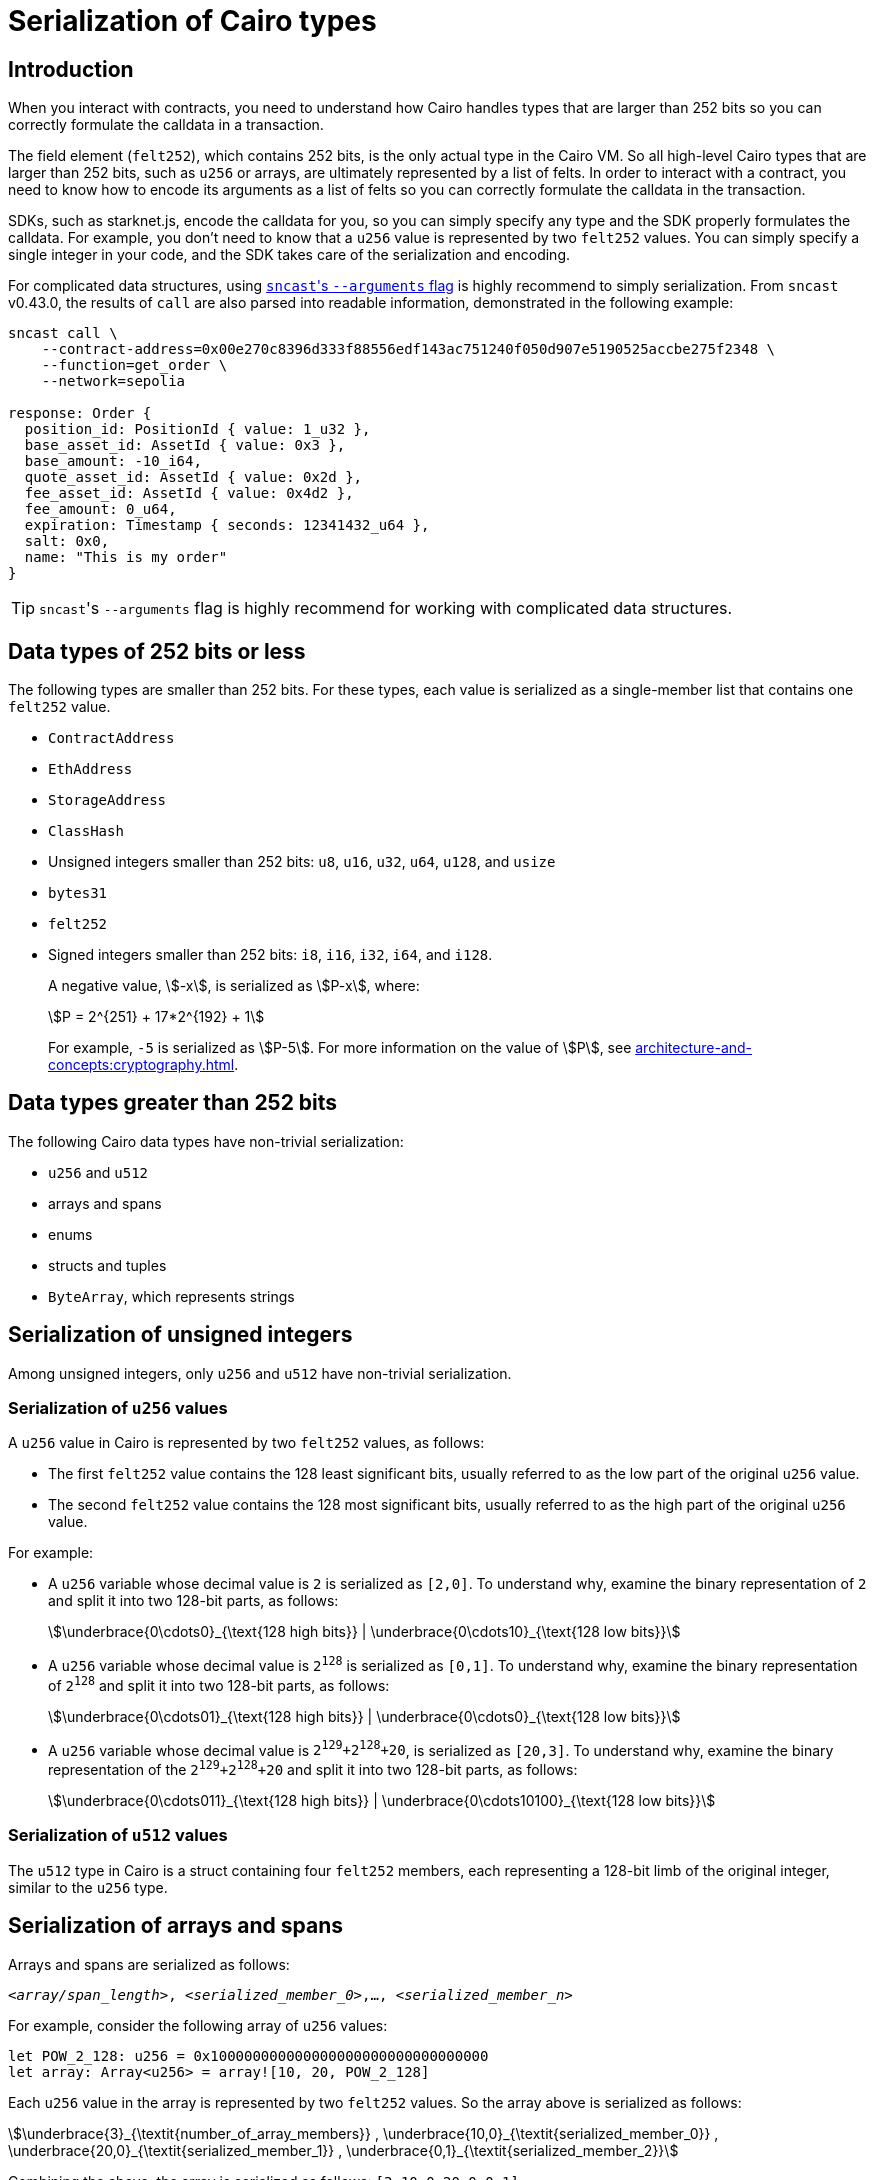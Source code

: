[id="serialization_of_types_in_Cairo"]
= Serialization of Cairo types

== Introduction

When you interact with contracts, you need to understand how Cairo handles types that are larger than 252 bits so you can correctly formulate the calldata in a transaction.

The field element (`felt252`), which contains 252 bits, is the only actual type in the Cairo VM. So all high-level Cairo types that are larger than 252 bits, such as `u256` or arrays, are ultimately represented by a list of felts. In order to interact with a contract, you need to know how to encode its arguments as a list of felts so you can correctly formulate the calldata in the transaction.

SDKs, such as starknet.js, encode the calldata for you, so you can simply specify any type and the SDK properly formulates the calldata. For example, you don't need to know that a `u256` value is represented by two `felt252` values. You can simply specify a single integer in your code, and the SDK takes care of the serialization and encoding.

For complicated data structures, using https://foundry-rs.github.io/starknet-foundry/starknet/calldata-transformation.html#using---arguments[``sncast``'s `--arguments` flag^] is highly recommend to simply serialization. From `sncast` v0.43.0, the results of `call` are also parsed into readable information, demonstrated in the following example:
[source,terminal]
----
sncast call \
    --contract-address=0x00e270c8396d333f88556edf143ac751240f050d907e5190525accbe275f2348 \
    --function=get_order \
    --network=sepolia

response: Order {
  position_id: PositionId { value: 1_u32 },
  base_asset_id: AssetId { value: 0x3 },
  base_amount: -10_i64,
  quote_asset_id: AssetId { value: 0x2d },
  fee_asset_id: AssetId { value: 0x4d2 },
  fee_amount: 0_u64,
  expiration: Timestamp { seconds: 12341432_u64 },
  salt: 0x0,
  name: "This is my order"
}
----

[TIP]
====
``sncast``'s `--arguments` flag is highly recommend for working with complicated data structures.
====


[#data_types_of_252_bits_or_less]
== Data types of 252 bits or less

The following types are smaller than 252 bits. For these types, each value is serialized as a single-member list that contains one `felt252` value.

* `ContractAddress`
* `EthAddress`
* `StorageAddress`
* `ClassHash`
* Unsigned integers smaller than 252 bits: `u8`, `u16`, `u32`, `u64`, `u128`, and `usize`
* `bytes31`
* `felt252`
* Signed integers smaller than 252 bits: `i8`, `i16`, `i32`, `i64`, and `i128`.
+
A negative value, stem:[-x], is serialized as stem:[P-x], where:
+
[stem]
++++
P = 2^{251} + 17*2^{192} + 1
++++
+
For example, `-5` is serialized as stem:[P-5]. For more information on the value of stem:[P], see xref:architecture-and-concepts:cryptography.adoc[].


[#data_types_greater_than_252_bits]
== Data types greater than 252 bits

The following Cairo data types have non-trivial serialization:

* `u256` and `u512`
* arrays and spans
* enums
* structs and tuples
* `ByteArray`, which represents strings


[#serialization_of_unsigned_integers]
== Serialization of unsigned integers

Among unsigned integers, only `u256` and `u512` have non-trivial serialization.

[#serialization_in_u256_values]
=== Serialization of `u256` values

A `u256` value in Cairo is represented by two `felt252` values, as follows:

* The first `felt252` value contains the 128 least significant bits, usually referred to as the low part of the original `u256` value.
* The second `felt252` value contains the 128 most significant bits, usually referred to as the high part of the original `u256` value.

For example:

* A `u256` variable whose decimal value is `2` is serialized as `[2,0]`. To understand why, examine the binary representation of `2` and split it into two 128-bit parts, as follows:
+
[stem]
++++
\underbrace{0\cdots0}_{\text{128 high bits}} |
\underbrace{0\cdots10}_{\text{128 low bits}}
++++
//
// [#binary_representation_of_u256]
// .Binary representation of `2` in a serialized `u256`
// [%autowidth,cols="2"]
// |===
// |`felt252`~1~ = `0`~binary~ = `0`~decimal~|`felt252`~2~ = `10`~binary~ = `2~decimal~`
//
// a|//`0b000...000`
// [stem]
// ++++
// \underbrace{0\cdots0}_{\text{128 bits}}
// ++++
// a| //`0b000...000`
// [stem]
// ++++
// \underbrace{0\cdots0}_{\text{128 bits}}
// \underbrace{0\cdots10}_{\text{128 bits}}
// ++++
// |===

* A `u256` variable whose decimal value is `2^128^` is serialized as `[0,1]`. To understand why, examine the binary representation of `2^128^` and split it into two 128-bit parts, as follows:
+
[stem]
++++
\underbrace{0\cdots01}_{\text{128 high bits}} |
\underbrace{0\cdots0}_{\text{128 low bits}}
++++

* A `u256` variable whose decimal value is `2^129^+2^128^+20`, is serialized as `[20,3]`. To understand why, examine the binary representation of the `2^129^+2^128^+20` and split it into two 128-bit parts, as follows:
+
[stem]
++++
\underbrace{0\cdots011}_{\text{128 high bits}} |
\underbrace{0\cdots10100}_{\text{128 low bits}}
++++

[#serialization_in_u512_values]
=== Serialization of `u512` values

The `u512` type in Cairo is a struct containing four `felt252` members, each representing a 128-bit limb of the original integer, similar to the `u256` type.


== Serialization of arrays and spans

Arrays and spans are serialized as follows:

`<__array/span_length__>, <__serialized_member_0__>,..., <__serialized_member_n__>`

For example, consider the following array of `u256` values:

[source,cairo]
----
let POW_2_128: u256 = 0x100000000000000000000000000000000
let array: Array<u256> = array![10, 20, POW_2_128]
----

Each `u256` value in the array is represented by two `felt252` values. So the array above is serialized as follows:

[stem]
++++
\underbrace{3}_{\textit{number_of_array_members}} ,
\underbrace{10,0}_{\textit{serialized_member_0}} ,
\underbrace{20,0}_{\textit{serialized_member_1}} ,
\underbrace{0,1}_{\textit{serialized_member_2}}
++++

Combining the above, the array is serialized as follows: `[3,10,0,20,0,0,1]`

[#serialization_of_enums]
== Serialization of enums

An enum is serialized as follows:

`<__index_of_enum_variant__>,<__serialized_variant__>`

Note that enum variants indices are 0-based, not to confuse with their storage layout, which is 1-based, to distinguish the first variant from an uninitialized storage slot.

.Enum serialization example 1

Consider the following definition of an enum named `Week`:

[source,cairo]
----
enum Week {
    Sunday: (), // Index=0. The variant type is the unit type (0-tuple).
    Monday: u256, // Index=1. The variant type is u256.
}
----

Now consider instantiations of the `Week` enum's variants as shown in the table below:

[#serialization_of_Week]
.Serialization of `Week` variants

[cols=",,",]
|===
|Instance |Description |Serialization

|`Week::Sunday` | Index=`0`. The variant's type is the unit type. | `[0]`
|`Week::Monday(5)` a| Index=`1`. The variant's type is `u256`, hence serialized to `[5,0]`, as shown in xref:#serialization_in_u256_values[] .| `[1,5,0]`
|===

.Enum serialization example 2

Consider the following definition of an enum named `MessageType`:

[source,cairo]
----
enum MessageType {
    A,
    #[default]
    B: u128,
    C
}
----

Now consider instantiations of the `MessageType` enum's variants as shown in the table below:

[#serialization_of_MessageType]
.Serialization of `MessageType` variants
[cols=",,",]
|===
|Instance |Description |Serialization

|`MessageType::A` | Index=`1`. The variant's type is the unit type. | `[0]`
|`MessageType::B(6)` a| Index=`0`. The variant's type is `u128`. | `[1,6]`
|`MessageType::C` | Index=`2`. The variant's type is the unit type. | `[2]`
|===

As you can see about, the `#[default]` attribute does not affect serialization. It only affects the storage layout of `MessageType`, where the default variant
`B` will be stored as `0`.

== Serialization of structs and tuples

Structs and tuples are serialized by serializing their members one at a time.

A struct's members are serialized in the order in which they appear in its definition.

For example, consider the following definition of the struct `MyStruct`:

[source,cairo]
----
struct MyStruct {
    a: u256,
    b: felt252,
    c: Array<felt252>
}

----

The serialization is the same for both of the following instantiations of the struct's members:

[cols="2"]
|===
a|[source,cairo]
----
let my_struct = MyStruct {
    a: 2, b: 5, c: [1,2,3]
};
----

a|[source,cairo]
----
let my_struct = MyStruct {
    b: 5, c: [1,2,3], a: 2
};
----
|===

The serialization of `MyStruct` is determined as shown in the table xref:#serialization_for_a_struct_in_cairo[].

[#serialization_for_a_struct_in_cairo]
.Serialization for a struct in Cairo
[cols="3"]
|===
|Member |Description |Serialization

| `a: 2`
| For information on serializing `u256` values, see xref:#serialization_in_u256_values[]
| [`2,0`]
| `b: 5`
| One `felt252` value
| `5`
| `c: [1,2,3]`
| An array of three `felt252` values
| [`3,1,2,3`]
|===

Combining the above, the struct is serialized as follows: `[2,0,5,3,1,2,3]`

[#serialization_of_byte_arrays]
== Serialization of byte arrays

A string is represented in Cairo as a `ByteArray` type. A byte array is actually a struct with the following members:

. *`data: Array<felt252>`* +
Contains 31-byte chunks of the byte array. Each `felt252` value has exactly 31 bytes. If the number of bytes in the byte array is less than 31, then this array is empty.

. *`pending_word: felt252`* +
The bytes that remain after filling the `data` array with full 31-byte chunks. The pending word consists of at most 30 bytes.


. *`pending_word_len: usize`* +
The number of bytes in `pending_word`.

.Example 1: A string shorter than 31 characters

Consider the string `hello`, whose ASCII encoding is the 5-byte hex value `0x68656c6c6f`. The resulting byte array is serialized as follows:

[source,cairo]
----

    0, // Number of 31-byte words in the data array.
    0x68656c6c6f, // Pending word
    5 // Length of the pending word, in bytes

----

.Example 2: A string longer than 31 bytes

Consider the string `Long string, more than 31 characters.`, which is represented by the following hex values:

* `0x4c6f6e6720737472696e672c206d6f7265207468616e203331206368617261` (31-byte word)
* `0x63746572732e` (6-byte pending word)

The resulting byte array is serialized as follows:

[source,cairo]
----
    1, // Number of 31-byte words in the array construct.
    0x4c6f6e6720737472696e672c206d6f7265207468616e203331206368617261, // 31-byte word.
    0x63746572732e, // Pending word
    6 // Length of the pending word, in bytes
----

== Additional resources

* link:https://book.cairo-lang.org/ch02-02-data-types.html#integer-types[Integer types] in _The Cairo Programming Language_.

